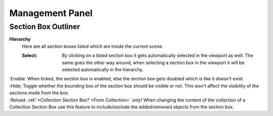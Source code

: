 Management Panel
################


Section Box Outliner
********************

**Hierarchy**
 Here are all section boxes listed which are inside the current scene.
 
 :Select: By clicking on a listed section box it gets automatically selected in the viewport as well.
          The same goes the other way around, when selecting a section box in the viewport it will be selected automatically in the hierarchy.

|
 :Enable: When ticked, the section box is enabled, else the section box gets disabled which is like it doesn't exist.

| 
 :Hide: Toggle whether the bounding box of the section box should be visible or not. This won't affect the visibility of the sections made from the box.

|
 :Reload: :ref:`*Collection Section Box* <From Collection>` *only!* When changing the content of the collection of a Collection Section Box use this feature to include/exclude the added/removed objects from the section box.